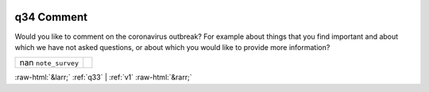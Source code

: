 .. _q34:

 
 .. role:: raw-html(raw) 
        :format: html 

q34 Comment
===========

Would you like to comment on the coronavirus outbreak? For example about things that you find important and about which we have not asked questions, or about which you would like to provide more information?

.. csv-table::
   :delim: |

           nan ``note_survey`` |  

.. image:: ../_screenshots/q34.png


:raw-html:`&larr;` :ref:`q33` | :ref:`v1` :raw-html:`&rarr;`
